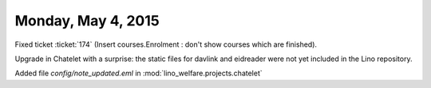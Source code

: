 ===================
Monday, May 4, 2015
===================

Fixed ticket :ticket:`174` (Insert courses.Enrolment : don't show
courses which are finished).

Upgrade in Chatelet with a surprise: the static files for davlink and
eidreader were not yet included in the Lino repository.


Added file `config/note_updated.eml` in
:mod:`lino_welfare.projects.chatelet`

